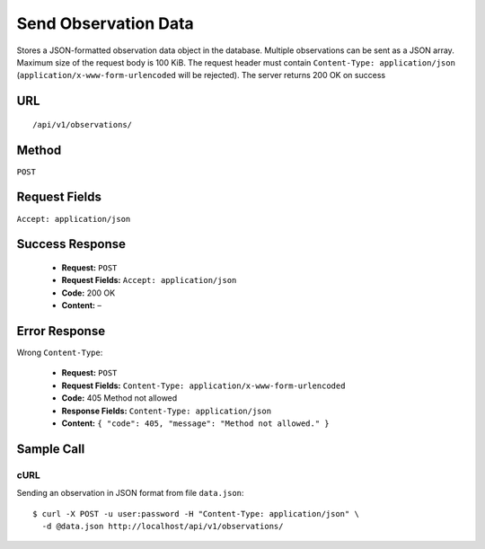 .. _api-send-observation-data:
Send Observation Data
=====================

Stores a JSON-formatted observation data object in the database. Multiple
observations can be sent as a JSON array. Maximum size of the request body is
100 KiB. The request header must contain ``Content-Type: application/json``
(``application/x-www-form-urlencoded`` will be rejected). The server returns
200 OK on success

URL
---
::

    /api/v1/observations/

Method
------
``POST``

Request Fields
--------------
``Accept: application/json``

Success Response
----------------
  * **Request:** ``POST``
  * **Request Fields:** ``Accept: application/json``
  * **Code:** 200 OK
  * **Content:** –

Error Response
--------------
Wrong ``Content-Type``:

  * **Request:** ``POST``
  * **Request Fields:** ``Content-Type: application/x-www-form-urlencoded``
  * **Code:** 405 Method not allowed
  * **Response Fields:** ``Content-Type: application/json``
  * **Content:** ``{ "code": 405, "message": "Method not allowed." }``

Sample Call
-----------
cURL
^^^^
Sending an observation in JSON format from file ``data.json``:

::

    $ curl -X POST -u user:password -H "Content-Type: application/json" \
      -d @data.json http://localhost/api/v1/observations/
